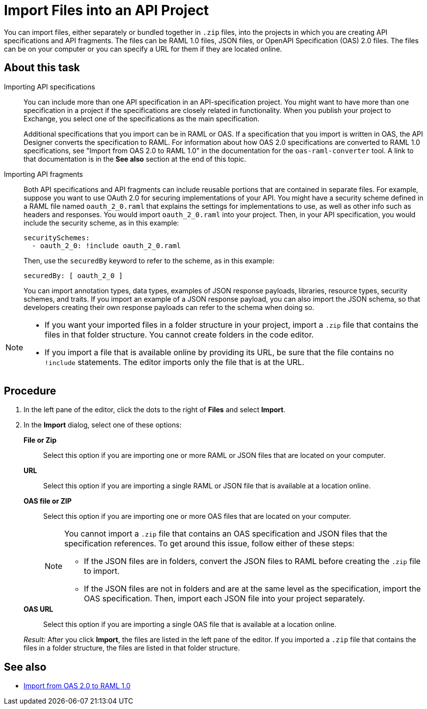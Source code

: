 = Import Files into an API Project

You can import files, either separately or bundled together in `.zip` files, into the projects in which you are creating API specifications and API fragments. The files can be RAML 1.0 files, JSON files, or OpenAPI Specification (OAS) 2.0 files. The files can be on your computer or you can specify a URL for them if they are located online.


== About this task

Importing API specifications::
+
You can include more than one API specification in an API-specification project. You might want to have more than one specification in a project if the specifications are closely related in functionality. When you publish your project to Exchange, you select one of the specifications as the main specification.
+
Additional specifications that you import can be in RAML or OAS. If a specification that you import is written in OAS, the API Designer converts the specification to RAML. For information about how OAS 2.0 specifications are converted to RAML 1.0 specifications, see "Import from OAS 2.0 to RAML 1.0" in the documentation for the `oas-raml-converter` tool. A link to that documentation is in the *See also* section at the end of this topic.

Importing API fragments::
+
Both API specifications and API fragments can include reusable portions that are contained in separate files. For example, suppose you want to use OAuth 2.0 for securing implementations of your API. You might have a security scheme defined in a RAML file named `oauth_2_0.raml` that explains the settings for implementations to use, as well as other info such as headers and responses. You would import `oauth_2_0.raml` into your project. Then, in your API specification, you would include the security scheme, as in this example:
+
....
securitySchemes:
  - oauth_2_0: !include oauth_2_0.raml
....
+
Then, use the `securedBy` keyword to refer to the scheme, as in this example:
+
....
securedBy: [ oauth_2_0 ]
....
+
You can import annotation types, data types, examples of JSON response payloads, libraries, resource types, security schemes, and traits. If you import an example of a JSON response payload, you can also import the JSON schema, so that developers creating their own response payloads can refer to the schema when doing so.



[NOTE]
====

* If you want your imported files in a folder structure in your project, import a `.zip` file that contains the files in that folder structure. You cannot create folders in the code editor.
* If you import a file that is available online by providing its URL, be sure that the file contains no `!include` statements. The editor imports only the file that is at the URL.

====


== Procedure

. In the left pane of the editor, click the dots to the right of *Files* and select *Import*.
. In the *Import* dialog, select one of these options:
+
*File or Zip*:: Select this option if you are importing one or more RAML or JSON files that are located on your computer.
*URL*:: Select this option if you are importing a single RAML or JSON file that is available at a location online.
*OAS file or ZIP*:: Select this option if you are importing one or more OAS files that are located on your computer.
+
[NOTE]
====
You cannot import a `.zip` file that contains an OAS specification and JSON files that the specification references. To get around this issue, follow either of these steps:

* If the JSON files are in folders, convert the JSON files to RAML before creating the `.zip` file to import.
* If the JSON files are not in folders and are at the same level as the specification, import the OAS specification. Then, import each JSON file into your project separately.
====
*OAS URL*:: Select this option if you are importing a single OAS file that is available at a location online.

+
_Result:_ After you click *Import*, the files are listed in the left pane of the editor. If you imported a `.zip` file that contains the files in a folder structure, the files are listed in that folder structure.

== See also

* https://github.com/mulesoft/oas-raml-converter/blob/master/docs/OAS20-to-RAML10.md[Import from OAS 2.0 to RAML 1.0]
